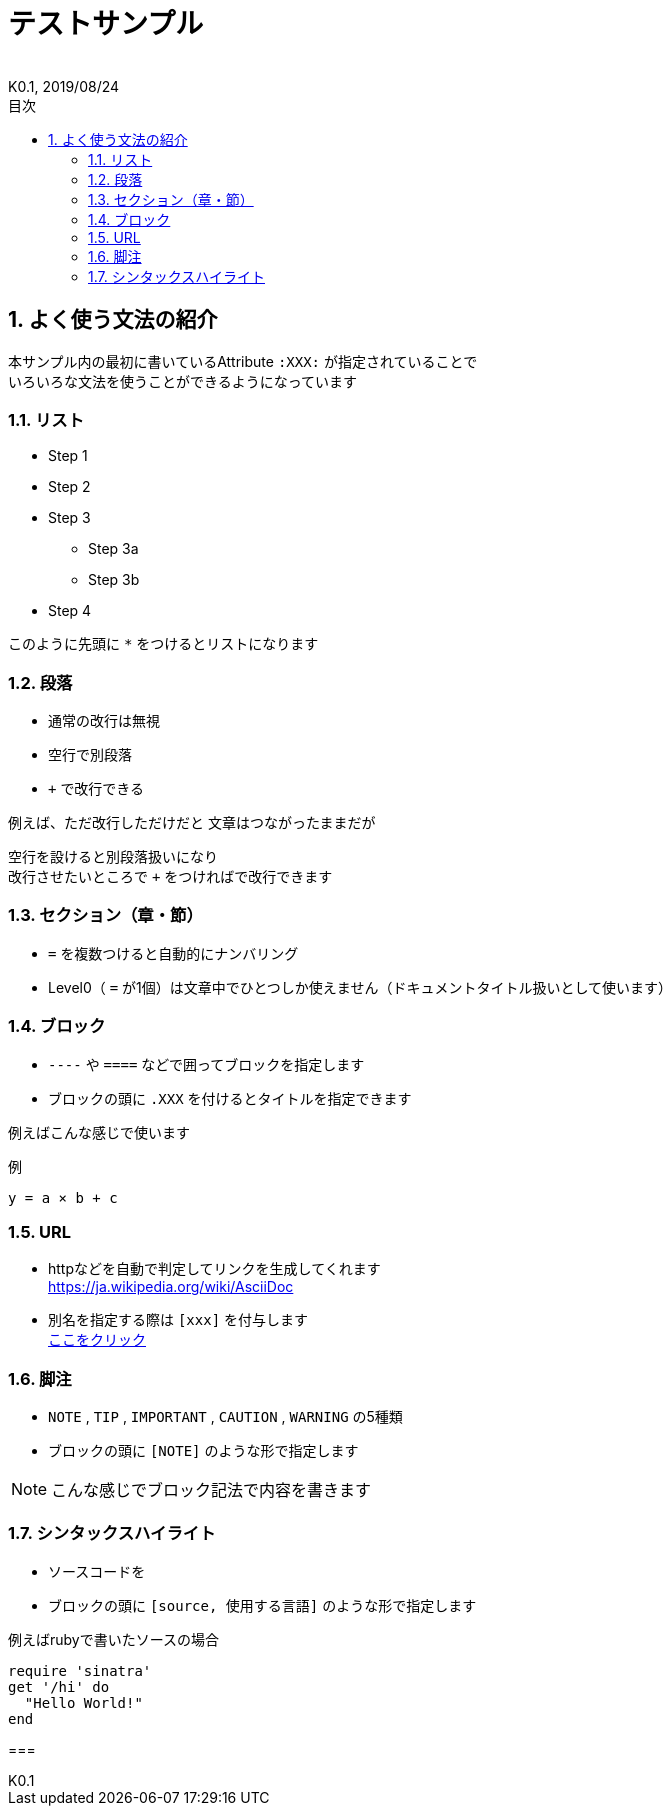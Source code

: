 //////////////////////////////////////////////////////////////////////
// Attribute
//////////////////////////////////////////////////////////////////////

//ドキュメント種類
:doctype: book
//ドキュメント言語
:lang: ja
//目次生成
:toc: left
//目次生成階層数
:toclevels: 2
//目次タイトル
:toc-title: 目次
//章番号生成
:sectnums:
//章番号生成階層数
:sectlevels: 
//PDF化時の章タイトル
:chapter-label:
//シンタックスハイライト
:source-highlighter: coderay
//アイコンフォント
:icons: font
//UIマクロ
:experimental:
//HTML化時の画像のdata-uri要素化
:data-uri:
//画像ファイル格納先
:imagesdir: ./images
//HTML化時のスタイルファイル格納先
:stylesdir: ./style
//HTML化時のスタイルファイル
:stylesheet: asciidoctor-default.css
//PDF化時のスタイルファイル
:pdf-style: ./style/public_style.yml
//PDF化時のフォントファイル格納先
:pdf-fontsdir: ./fonts

//////////////////////////////////////////////////////////////////////
// 表紙
//////////////////////////////////////////////////////////////////////

//ドキュメントタイトル、表紙に入る
= テストサンプル
//ドキュメントタイトル、ヘッダーに入る
:docname: テストサンプル
//著者
:author:
//改定番号
:revnumber: K0.1
//改定日
:revdate: 2019/08/24
//改定番号のラベル
:version-label:
//ロゴ画像
//:title-logo-image:
//表紙背景画像 
//:title-page-background-image:

//////////////////////////////////////////////////////////////////////
// 本文
//////////////////////////////////////////////////////////////////////

== よく使う文法の紹介

本サンプル内の最初に書いているAttribute `:XXX:` が指定されていることで +
いろいろな文法を使うことができるようになっています


=== リスト

* Step 1
* Step 2
* Step 3
** Step 3a
** Step 3b
* Step 4

このように先頭に `*` をつけるとリストになります


=== 段落

* 通常の改行は無視
* 空行で別段落
* `+` で改行できる

例えば、ただ改行しただけだと
文章はつながったままだが

空行を設けると別段落扱いになり +
改行させたいところで `+` をつければで改行できます


=== セクション（章・節）

* `=` を複数つけると自動的にナンバリング +
* Level0（ `=` が1個）は文章中でひとつしか使えません（ドキュメントタイトル扱いとして使います）


=== ブロック

* `----` や `====` などで囲ってブロックを指定します
* ブロックの頭に `.XXX` を付けるとタイトルを指定できます

例えばこんな感じで使います

.例
----
y = a × b + c
----


=== URL

* httpなどを自動で判定してリンクを生成してくれます +
https://ja.wikipedia.org/wiki/AsciiDoc

* 別名を指定する際は `[xxx]` を付与します +
https://ja.wikipedia.org/wiki/AsciiDoc[ここをクリック]


=== 脚注

* `NOTE` , `TIP` , `IMPORTANT` , `CAUTION` , `WARNING` の5種類
* ブロックの頭に `[NOTE]` のような形で指定します

[NOTE]
====
こんな感じでブロック記法で内容を書きます
====


=== シンタックスハイライト

* ソースコードを
* ブロックの頭に `[source, 使用する言語]` のような形で指定します 

.例えばrubyで書いたソースの場合
[source,ruby]  
----
require 'sinatra'
get '/hi' do
  "Hello World!"
end
----


=== 